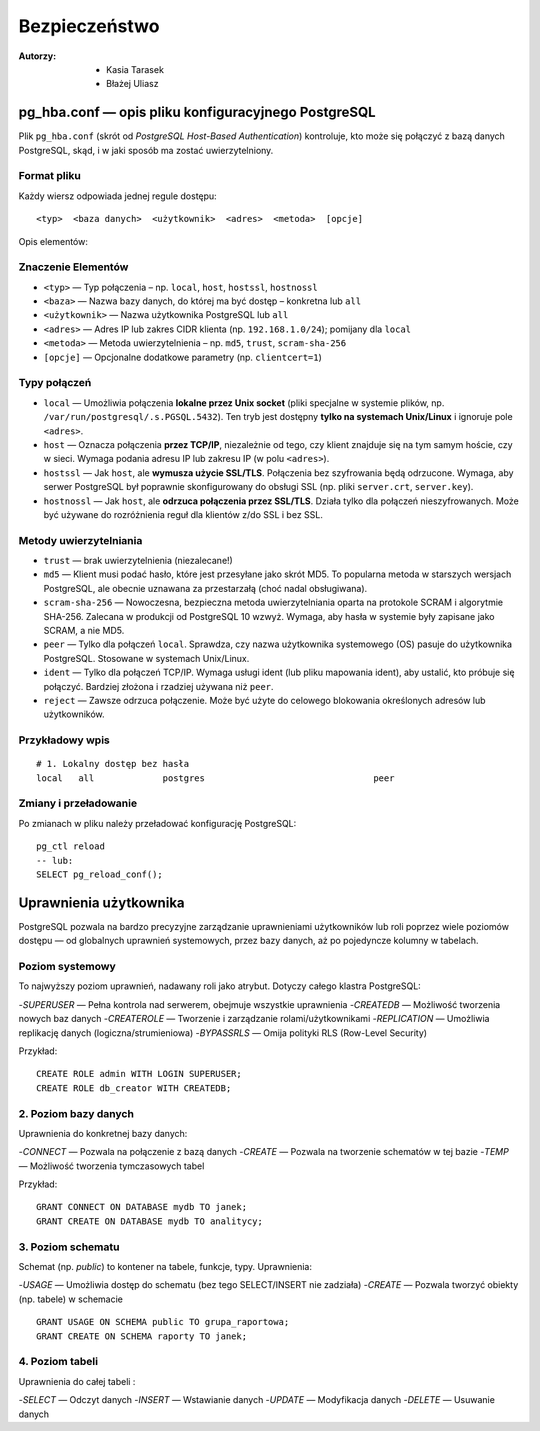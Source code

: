 Bezpieczeństwo
=====
:Autorzy: - Kasia Tarasek
	        - Błażej Uliasz
         

pg_hba.conf — opis pliku konfiguracyjnego PostgreSQL
--------------------

Plik ``pg_hba.conf`` (skrót od *PostgreSQL Host-Based Authentication*) kontroluje, kto może się połączyć z bazą danych PostgreSQL, skąd, i w jaki sposób ma zostać uwierzytelniony.

Format pliku
~~~~~~~~~~
Każdy wiersz odpowiada jednej regule dostępu:
::
    <typ>  <baza danych>  <użytkownik>  <adres>  <metoda>  [opcje]

Opis elementów:

Znaczenie Elementów
~~~~~~~~

- ``<typ>`` — Typ połączenia – np. ``local``, ``host``, ``hostssl``, ``hostnossl``
- ``<baza>`` — Nazwa bazy danych, do której ma być dostęp – konkretna lub ``all``
- ``<użytkownik>`` — Nazwa użytkownika PostgreSQL lub ``all``
- ``<adres>`` — Adres IP lub zakres CIDR klienta (np. ``192.168.1.0/24``); pomijany dla ``local``
- ``<metoda>`` — Metoda uwierzytelnienia – np. ``md5``, ``trust``, ``scram-sha-256``
- ``[opcje]`` — Opcjonalne dodatkowe parametry (np. ``clientcert=1``)

Typy połączeń
~~~~~~~~~~
- ``local`` — Umożliwia połączenia **lokalne przez Unix socket** (pliki specjalne w systemie plików, np. ``/var/run/postgresql/.s.PGSQL.5432``).  
  Ten tryb jest dostępny **tylko na systemach Unix/Linux** i ignoruje pole ``<adres>``.

- ``host`` — Oznacza połączenia **przez TCP/IP**, niezależnie od tego, czy klient znajduje się na tym samym hoście, czy w sieci.  
  Wymaga podania adresu IP lub zakresu IP (w polu ``<adres>``).

- ``hostssl`` — Jak ``host``, ale **wymusza użycie SSL/TLS**. Połączenia bez szyfrowania będą odrzucone.  
  Wymaga, aby serwer PostgreSQL był poprawnie skonfigurowany do obsługi SSL (np. pliki ``server.crt``, ``server.key``).

- ``hostnossl`` — Jak ``host``, ale **odrzuca połączenia przez SSL/TLS**. Działa tylko dla połączeń nieszyfrowanych.  
  Może być używane do rozróżnienia reguł dla klientów z/do SSL i bez SSL.

Metody uwierzytelniania
~~~~~~~~~~
- ``trust`` — brak uwierzytelnienia (niezalecane!)

- ``md5`` — Klient musi podać hasło, które jest przesyłane jako skrót MD5.  
  To popularna metoda w starszych wersjach PostgreSQL, ale obecnie uznawana za przestarzałą (choć nadal obsługiwana).

- ``scram-sha-256`` — Nowoczesna, bezpieczna metoda uwierzytelniania oparta na protokole SCRAM i algorytmie SHA-256.  
  Zalecana w produkcji od PostgreSQL 10 wzwyż. Wymaga, aby hasła w systemie były zapisane jako SCRAM, a nie MD5.

- ``peer`` — Tylko dla połączeń ``local``. Sprawdza, czy nazwa użytkownika systemowego (OS) pasuje do użytkownika PostgreSQL.  
  Stosowane w systemach Unix/Linux.

- ``ident`` — Tylko dla połączeń TCP/IP. Wymaga usługi ident (lub pliku mapowania ident), aby ustalić, kto próbuje się połączyć.  
  Bardziej złożona i rzadziej używana niż ``peer``.

- ``reject`` — Zawsze odrzuca połączenie. Może być użyte do celowego blokowania określonych adresów lub użytkowników.  
  

Przykładowy wpis
~~~~~~~~~~

::

    # 1. Lokalny dostęp bez hasła
    local   all             postgres                                peer



Zmiany i przeładowanie
~~~~~~~~~~

Po zmianach w pliku należy przeładować konfigurację PostgreSQL:

::

    pg_ctl reload
    -- lub:
    SELECT pg_reload_conf();


Uprawnienia użytkownika
---------

PostgreSQL pozwala na bardzo precyzyjne zarządzanie uprawnieniami użytkowników lub roli poprzez wiele poziomów dostępu — od globalnych uprawnień systemowych, przez bazy danych, aż po pojedyncze kolumny w tabelach.

Poziom systemowy
~~~~~~~~~~

To najwyższy poziom uprawnień, nadawany roli jako atrybut. Dotyczy całego klastra PostgreSQL:

-`SUPERUSER` — Pełna kontrola nad serwerem, obejmuje wszystkie uprawnienia
-`CREATEDB` — Możliwość tworzenia nowych baz danych
-`CREATEROLE` — Tworzenie i zarządzanie rolami/użytkownikami
-`REPLICATION` — Umożliwia replikację danych (logiczna/strumieniowa)
-`BYPASSRLS` — Omija polityki RLS (Row-Level Security)

Przykład:

::

    CREATE ROLE admin WITH LOGIN SUPERUSER;
    CREATE ROLE db_creator WITH CREATEDB;

2. Poziom bazy danych
~~~~~~~~~~

Uprawnienia do konkretnej bazy danych:

-`CONNECT` — Pozwala na połączenie z bazą danych
-`CREATE` — Pozwala na tworzenie schematów w tej bazie
-`TEMP` — Możliwość tworzenia tymczasowych tabel

Przykład:

::

    GRANT CONNECT ON DATABASE mydb TO janek;
    GRANT CREATE ON DATABASE mydb TO analitycy;

3. Poziom schematu
~~~~~~~~~~

Schemat (np. `public`) to kontener na tabele, funkcje, typy. Uprawnienia:

-`USAGE` — Umożliwia dostęp do schematu (bez tego SELECT/INSERT nie zadziała)
-`CREATE` — Pozwala tworzyć obiekty (np. tabele) w schemacie

::

    GRANT USAGE ON SCHEMA public TO grupa_raportowa;
    GRANT CREATE ON SCHEMA raporty TO janek;

4. Poziom tabeli
~~~~~~~~~~

Uprawnienia do całej tabeli :

-`SELECT` — Odczyt danych
-`INSERT` — Wstawianie danych
-`UPDATE` — Modyfikacja danych
-`DELETE` — Usuwanie danych


